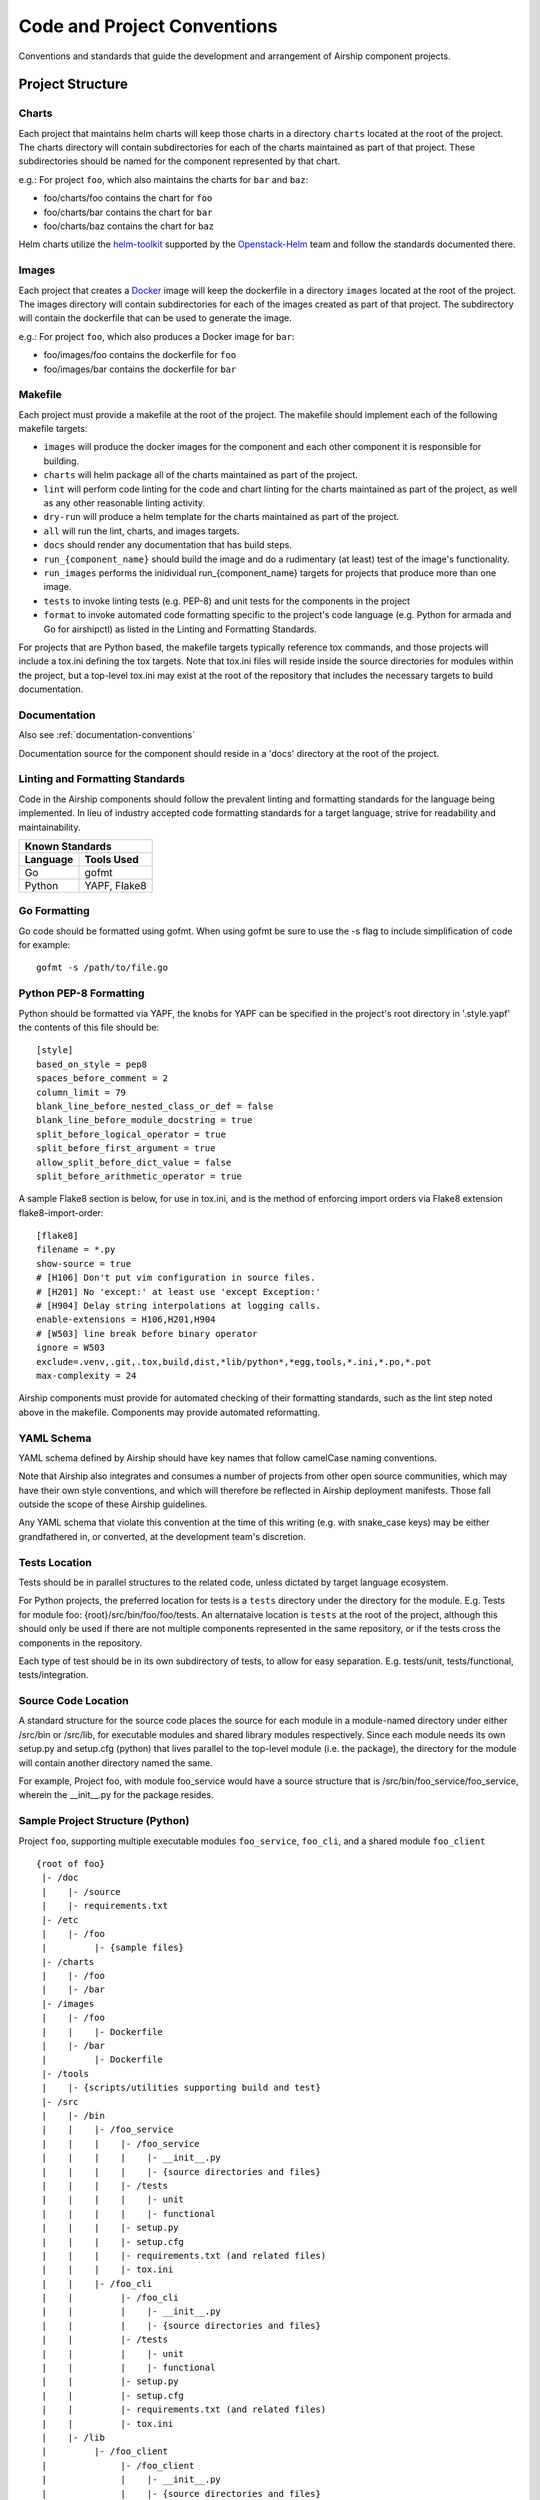 ..
      Copyright 2017 AT&T Intellectual Property.
      All Rights Reserved.

      Licensed under the Apache License, Version 2.0 (the "License"); you may
      not use this file except in compliance with the License. You may obtain
      a copy of the License at

          http://www.apache.org/licenses/LICENSE-2.0

      Unless required by applicable law or agreed to in writing, software
      distributed under the License is distributed on an "AS IS" BASIS, WITHOUT
      WARRANTIES OR CONDITIONS OF ANY KIND, either express or implied. See the
      License for the specific language governing permissions and limitations
      under the License.

.. _code-conventions:

Code and Project Conventions
============================

Conventions and standards that guide the development and arrangement of Airship
component projects.

Project Structure
-----------------

Charts
~~~~~~
Each project that maintains helm charts will keep those charts in a directory
``charts`` located at the root of the project. The charts directory will
contain subdirectories for each of the charts maintained as part of that
project. These subdirectories should be named for the component represented by
that chart.

e.g.: For project ``foo``, which also maintains the charts for ``bar`` and
``baz``:

-  foo/charts/foo contains the chart for ``foo``
-  foo/charts/bar contains the chart for ``bar``
-  foo/charts/baz contains the chart for ``baz``

Helm charts utilize the `helm-toolkit`_ supported by the `Openstack-Helm`_ team
and follow the standards documented there.

Images
~~~~~~
Each project that creates a `Docker`_ image will keep the dockerfile in a
directory ``images`` located at the root of the project. The images directory
will contain subdirectories for each of the images created as part of that
project. The subdirectory will contain the dockerfile that can be used to
generate the image.

e.g.: For project ``foo``, which also produces a Docker image for ``bar``:

-  foo/images/foo contains the dockerfile for ``foo``
-  foo/images/bar contains the dockerfile for ``bar``

Makefile
~~~~~~~~
Each project must provide a makefile at the root of the project. The makefile
should implement each of the following makefile targets:

-  ``images`` will produce the docker images for the component and each other
   component it is responsible for building.
-  ``charts`` will helm package all of the charts maintained as part of the
   project.
-  ``lint`` will perform code linting for the code and chart linting for the
   charts maintained as part of the project, as well as any other reasonable
   linting activity.
-  ``dry-run`` will produce a helm template for the charts maintained as part
   of the project.
-  ``all`` will run the lint, charts, and images targets.
-  ``docs`` should render any documentation that has build steps.
-  ``run_{component_name}`` should build the image and do a rudimentary (at
   least) test of the image's functionality.
-  ``run_images`` performs the inidividual run_{component_name} targets for
   projects that produce more than one image.
-  ``tests`` to invoke linting tests (e.g. PEP-8) and unit tests for the
   components in the project
-  ``format`` to invoke automated code formatting specific to the project's
   code language (e.g. Python for armada and Go for airshipctl) as listed
   in the Linting and Formatting Standards.

For projects that are Python based, the makefile targets typically reference
tox commands, and those projects will include a tox.ini defining the tox
targets. Note that tox.ini files will reside inside the source directories for
modules within the project, but a top-level tox.ini may exist at the root of
the repository that includes the necessary targets to build documentation.

Documentation
~~~~~~~~~~~~~
Also see :ref:`documentation-conventions`

Documentation source for the component should reside in a 'docs' directory at
the root of the project.

Linting and Formatting Standards
~~~~~~~~~~~~~~~~~~~~~~~~~~~~~~~~
Code in the Airship components should follow the prevalent linting and
formatting standards for the language being implemented.  In lieu of industry
accepted code formatting standards for a target language, strive for
readability and maintainability.

===============  ======================================
Known Standards
-------------------------------------------------------
Language         Tools Used
===============  ======================================
Go               gofmt
Python           YAPF, Flake8
===============  ======================================

Go Formatting
~~~~~~~~~~~~~~~~~~~

Go code should be formatted using gofmt. When using gofmt be sure to use the
-s flag to include simplification of code for example::

  gofmt -s /path/to/file.go

Python PEP-8 Formatting
~~~~~~~~~~~~~~~~~~~~~~~

Python should be formatted via YAPF, the knobs for YAPF can be specified in
the project's root directory in '.style.yapf' the contents of this file should
be::

  [style]
  based_on_style = pep8
  spaces_before_comment = 2
  column_limit = 79
  blank_line_before_nested_class_or_def = false
  blank_line_before_module_docstring = true
  split_before_logical_operator = true
  split_before_first_argument = true
  allow_split_before_dict_value = false
  split_before_arithmetic_operator = true

A sample Flake8 section is below, for use in tox.ini, and is the
method of enforcing import orders via Flake8 extension
flake8-import-order::

  [flake8]
  filename = *.py
  show-source = true
  # [H106] Don't put vim configuration in source files.
  # [H201] No 'except:' at least use 'except Exception:'
  # [H904] Delay string interpolations at logging calls.
  enable-extensions = H106,H201,H904
  # [W503] line break before binary operator
  ignore = W503
  exclude=.venv,.git,.tox,build,dist,*lib/python*,*egg,tools,*.ini,*.po,*.pot
  max-complexity = 24


Airship components must provide for automated checking of their formatting
standards, such as the lint step noted above in the makefile. Components may
provide automated reformatting.

YAML Schema
~~~~~~~~~~~
YAML schema defined by Airship should have key names that follow camelCase
naming conventions.

Note that Airship also integrates and consumes a number of projects from
other open source communities, which may have their own style conventions,
and which will therefore be reflected in Airship deployment manifests.
Those fall outside the scope of these Airship guidelines.

Any YAML schema that violate this convention at the time of this writing
(e.g. with snake_case keys) may be either grandfathered in, or converted,
at the development team's discretion.

Tests Location
~~~~~~~~~~~~~~
Tests should be in parallel structures to the related code, unless dictated by
target language ecosystem.

For Python projects, the preferred location for tests is a ``tests`` directory
under the directory for the module. E.g. Tests for module foo:
{root}/src/bin/foo/foo/tests.
An alternataive location is ``tests`` at the root of the project, although this
should only be used if there are not multiple components represented in the
same repository, or if the tests cross the components in the repository.

Each type of test should be in its own subdirectory of tests, to allow for easy
separation.  E.g. tests/unit, tests/functional, tests/integration.

Source Code Location
~~~~~~~~~~~~~~~~~~~~
A standard structure for the source code places the source for each module in
a module-named directory under either /src/bin or /src/lib, for executable
modules and shared library modules respectively. Since each module needs its
own setup.py and setup.cfg (python) that lives parallel to the top-level
module (i.e. the package), the directory for the module will contain another
directory named the same.

For example, Project foo, with module foo_service would have a source structure
that is /src/bin/foo_service/foo_service, wherein the __init__.py for the
package resides.

Sample Project Structure (Python)
~~~~~~~~~~~~~~~~~~~~~~~~~~~~~~~~~
Project ``foo``, supporting multiple executable modules ``foo_service``,
``foo_cli``, and a shared module ``foo_client`` ::

  {root of foo}
   |- /doc
   |    |- /source
   |    |- requirements.txt
   |- /etc
   |    |- /foo
   |         |- {sample files}
   |- /charts
   |    |- /foo
   |    |- /bar
   |- /images
   |    |- /foo
   |    |    |- Dockerfile
   |    |- /bar
   |         |- Dockerfile
   |- /tools
   |    |- {scripts/utilities supporting build and test}
   |- /src
   |    |- /bin
   |    |    |- /foo_service
   |    |    |    |- /foo_service
   |    |    |    |    |- __init__.py
   |    |    |    |    |- {source directories and files}
   |    |    |    |- /tests
   |    |    |    |    |- unit
   |    |    |    |    |- functional
   |    |    |    |- setup.py
   |    |    |    |- setup.cfg
   |    |    |    |- requirements.txt (and related files)
   |    |    |    |- tox.ini
   |    |    |- /foo_cli
   |    |         |- /foo_cli
   |    |         |    |- __init__.py
   |    |         |    |- {source directories and files}
   |    |         |- /tests
   |    |         |    |- unit
   |    |         |    |- functional
   |    |         |- setup.py
   |    |         |- setup.cfg
   |    |         |- requirements.txt (and related files)
   |    |         |- tox.ini
   |    |- /lib
   |         |- /foo_client
   |              |- /foo_client
   |              |    |- __init__.py
   |              |    |- {source directories and files}
   |              |- /tests
   |              |    |- unit
   |              |    |- functional
   |              |- setup.py
   |              |- setup.cfg
   |              |- requirements.txt (and related files)
   |              |- tox.ini
   |- Makefile
   |- README  (suitable for github consumption)
   |- tox.ini (primarily for the build of repository-level docs)

Note that this is a sample structure, and that target languages may preclude
the location of some items (e.g. tests). For those components with language
or ecosystem standards contrary to this structure, ecosystem convention should
prevail.


.. _Docker: https://www.docker.com/
.. _helm-toolkit: https://git.openstack.org/cgit/openstack/openstack-helm-infra/tree/helm-toolkit
.. _Openstack-Helm: https://wiki.openstack.org/wiki/Openstack-helm
